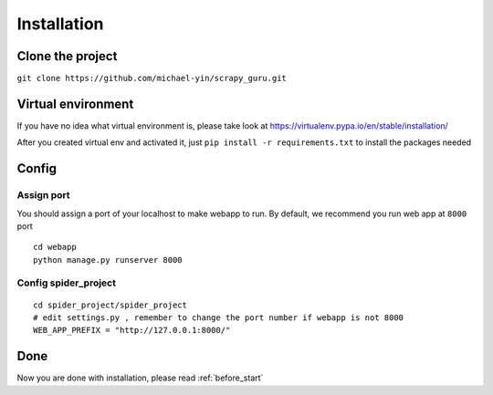 ===================
Installation
===================

--------------------
Clone the project
--------------------

``git clone https://github.com/michael-yin/scrapy_guru.git``

--------------------
Virtual environment
--------------------

If you have no idea what virtual environment is, please take look at https://virtualenv.pypa.io/en/stable/installation/

After you created virtual env and activated it, just ``pip install -r requirements.txt`` to install the packages needed

--------------------
Config
--------------------

Assign port
=================

You should assign a port of your localhost to make webapp to run. By default, we recommend you run web app at ``8000`` port

::

    cd webapp
    python manage.py runserver 8000

Config spider_project
======================

::

    cd spider_project/spider_project
    # edit settings.py , remember to change the port number if webapp is not 8000
    WEB_APP_PREFIX = "http://127.0.0.1:8000/"

--------------------
Done
--------------------

Now you are done with installation, please read :ref:`before_start`

